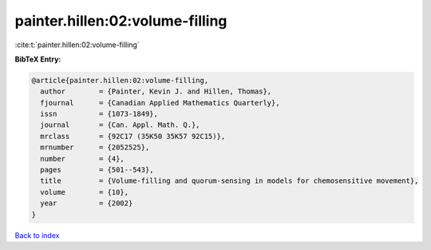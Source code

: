 painter.hillen:02:volume-filling
================================

:cite:t:`painter.hillen:02:volume-filling`

**BibTeX Entry:**

.. code-block:: bibtex

   @article{painter.hillen:02:volume-filling,
     author        = {Painter, Kevin J. and Hillen, Thomas},
     fjournal      = {Canadian Applied Mathematics Quarterly},
     issn          = {1073-1849},
     journal       = {Can. Appl. Math. Q.},
     mrclass       = {92C17 (35K50 35K57 92C15)},
     mrnumber      = {2052525},
     number        = {4},
     pages         = {501--543},
     title         = {Volume-filling and quorum-sensing in models for chemosensitive movement},
     volume        = {10},
     year          = {2002}
   }

`Back to index <../By-Cite-Keys.html>`__
